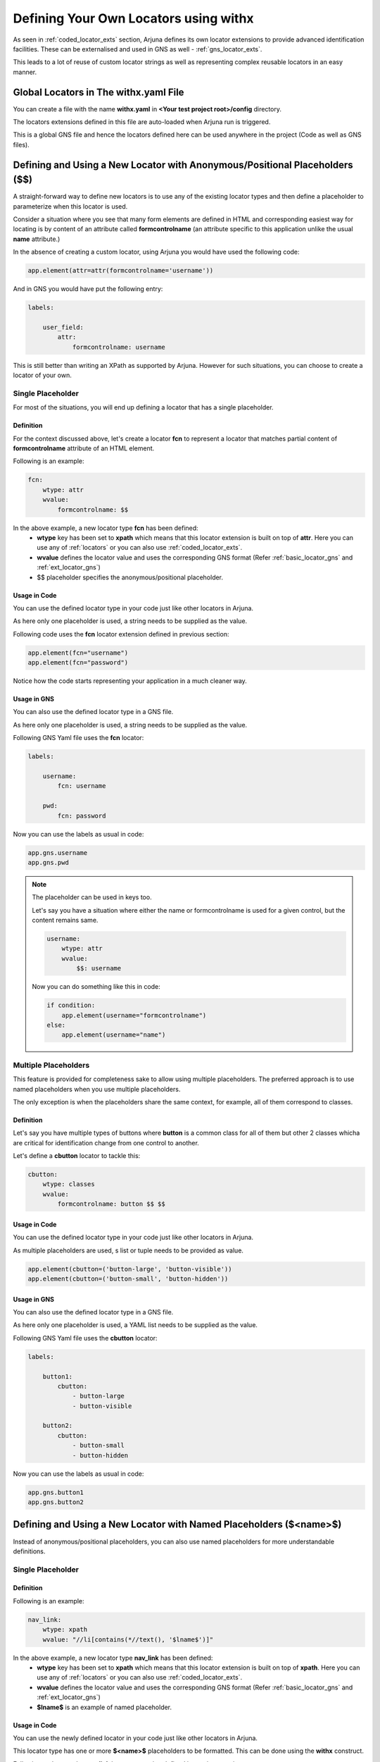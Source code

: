 .. _withx:

**Defining Your Own Locators** using **withx**
==============================================

As seen in :ref:`coded_locator_exts` section, Arjuna defines its own locator extensions to provide advanced identification facilities. These can be externalised and used in GNS as well - :ref:`gns_locator_exts`.

This leads to a lot of reuse of custom locator strings as well as representing complex reusable locators in an easy manner.

**Global Locators** in The **withx.yaml** File
----------------------------------------------

You can create a file with the name **withx.yaml** in **<Your test project root>/config** directory. 

The locators extensions defined in this file are auto-loaded when Arjuna run is triggered.

This is a global GNS file and hence the locators defined here can be used anywhere in the project (Code as well as GNS files).

**Defining and Using** a New Locator with **Anonymous/Positional Placeholders** (**$$**)
----------------------------------------------------------------------------------------

A straight-forward way to define new locators is to use any of the existing locator types and then define a placeholder to parameterize when this locator is used.

Consider a situation where you see that many form elements are defined in HTML and corresponding easiest way for locating is by content of an attribute called **formcontrolname** (an attribute specific to this application unlike the usual **name** attribute.)

In the absence of creating a custom locator, using Arjuna you would have used the following code:

.. code-block:: python

    app.element(attr=attr(formcontrolname='username'))

And in GNS you would have put the following entry:

.. code-block:: yaml

    labels:

        user_field:
            attr:
                formcontrolname: username

This is still better than writing an XPath as supported by Arjuna. However for such situations, you can choose to create a locator of your own.

**Single Placeholder**
^^^^^^^^^^^^^^^^^^^^^^

For most of the situations, you will end up defining a locator that has a single placeholder.

Definition
""""""""""

For the context discussed above, let's create a locator **fcn** to represent a locator that matches partial content of **formcontrolname** attribute of an HTML element.

Following is an example:

.. code-block:: yaml

    fcn:
        wtype: attr
        wvalue:
            formcontrolname: $$

In the above example, a new locator type **fcn** has been defined:
    * **wtype** key has been set to **xpath** which means that this locator extension is built on top of **attr**. Here you can use any of :ref:`locators` or you can also use :ref:`coded_locator_exts`.
    * **wvalue** defines the locator value and uses the corresponding GNS format (Refer :ref:`basic_locator_gns` and :ref:`ext_locator_gns`)
    * $$ placeholder specifies the anonymous/positional placeholder.

Usage in Code
"""""""""""""

You can use the defined locator type in your code just like other locators in Arjuna.

As here only one placeholder is used, a string needs to be supplied as the value.

Following code uses the **fcn** locator extension defined in previous section:

.. code-block:: python

    app.element(fcn="username")
    app.element(fcn="password")

Notice how the code starts representing your application in a much cleaner way.


Usage in GNS
""""""""""""

You can also use the defined locator type in a GNS file.

As here only one placeholder is used, a string needs to be supplied as the value.

Following GNS Yaml file uses the **fcn** locator:

.. code-block:: yaml

    labels:

        username:
            fcn: username

        pwd:
            fcn: password

Now you can use the labels as usual in code:

.. code-block:: python

    app.gns.username
    app.gns.pwd

.. note::

    The placeholder can be used in keys too.

    Let's say you have a situation where either the name or formcontrolname is used for a given control, but the content remains same.

    .. code-block:: yaml

        username:
            wtype: attr
            wvalue:
                $$: username

    Now you can do something like this in code:

    .. code-block:: python
    
        if condition:
            app.element(username="formcontrolname")
        else:
            app.element(username="name")


**Multiple Placeholders**
^^^^^^^^^^^^^^^^^^^^^^^^^

This feature is provided for completeness sake to allow using multiple placeholders. The preferred approach is to use named placeholders when you use multiple placeholders. 

The only exception is when the placeholders share the same context, for example, all of them correspond to classes.

Definition
""""""""""

Let's say you have multiple types of buttons where **button** is a common class for all of them but other 2 classes whicha are critical for identification change from one control to another.

Let's define a **cbutton** locator to tackle this:

.. code-block:: yaml

    cbutton:
        wtype: classes
        wvalue:
            formcontrolname: button $$ $$

Usage in Code
"""""""""""""

You can use the defined locator type in your code just like other locators in Arjuna.

As multiple placeholders are used, s list or tuple needs to be provided as value.

.. code-block:: python

    app.element(cbutton=('button-large', 'button-visible'))
    app.element(cbutton=('button-small', 'button-hidden'))

Usage in GNS
""""""""""""

You can also use the defined locator type in a GNS file.

As here only one placeholder is used, a YAML list needs to be supplied as the value.

Following GNS Yaml file uses the **cbutton** locator:

.. code-block:: yaml

    labels:

        button1:
            cbutton:
                - button-large
                - button-visible

        button2:
            cbutton:
                - button-small
                - button-hidden

Now you can use the labels as usual in code:

.. code-block:: python

    app.gns.button1
    app.gns.button2


**Defining and Using** a **New Locator** with **Named Placeholders** (**$<name>$**)
-----------------------------------------------------------------------------------

Instead of anonymous/positional placeholders, you can also use named placeholders for more understandable definitions.

**Single Placeholder**
^^^^^^^^^^^^^^^^^^^^^^

Definition
""""""""""

Following is an example:

.. code-block:: yaml

    nav_link:
        wtype: xpath
        wvalue: "//li[contains(*//text(), '$lname$')]"

In the above example, a new locator type **nav_link** has been defined:
    * **wtype** key has been set to **xpath** which means that this locator extension is built on top of **xpath**. Here you can use any of :ref:`locators` or you can also use :ref:`coded_locator_exts`.
    * **wvalue** defines the locator value and uses the corresponding GNS format (Refer :ref:`basic_locator_gns` and :ref:`ext_locator_gns`)
    * **$lname$** is an example of named placeholder.


Usage in Code
"""""""""""""

You can use the newly defined locator in your code just like other locators in Arjuna.

This locator type has one or more **$<name>$** placeholders to be formatted. This can be done using the **withx** construct.

Following code uses the **nav_link** locator extension defined in previous section:

.. code-block:: python

    wordpress.element(nav_link=withx(lname="Posts"))

Note how the placeholder name is used as a keyword argument to pass the value.

Usage in GNS
""""""""""""

You can also use the defined locator extension in a GNS file.

For named placeholders, even in case of a single placeholder, the value(s) must be supplied as a YAML mapping (key-value pairs).

Following GNS Yaml file uses the **nav_link** locator extension:

.. code-block:: yaml

    labels:
        posts:
            nav_link: 
                lname: Posts

Now you can use the **posts** label as usual in code:

.. code-block:: python

    wordpress.gns.posts

**Multiple Placeholders**
^^^^^^^^^^^^^^^^^^^^^^^^^

Sometimes, the definition of a new locator is complex and contains many placeholders.

In general, it is advised that if you have more than one placeholders which don't share the same context, use named placeholders as discussed in this section.

This approach also leads to more readable (though verbose) code.


Definition
""""""""""

Consider the following example where a complex locator is defined with multiple placeholders:

.. code-block:: yaml

    dyn:
        wtype: node
        wvalue:
            $aname$: $aval$
            tags: "form $tag$"

Here, the name of attribute is dynamic along with its value. The tag sequence is also dynamic.

Usage in Code
"""""""""""""

Following code uses the **dyn** locator extension defined in previous section:

.. code-block:: python

    app.element(dyn=withx(aname="name", aval="user", tag="input"))
    app.element(dyn=withx(aname="custom", aval="city", tag="select"))

Note how the placeholder names are used as a keyword arguments to pass the value.

Usage in GNS
""""""""""""

You can also use the defined locator extension in a GNS file.

The values must be supplied as a YAML mapping (key-value pairs).

Following GNS Yaml file uses the **nav_link** locator extension:

.. code-block:: yaml

    labels:

        user:
            dyn: 
                aname: name
                aval: user
                tag: input

        city:
            dyn:
                aname: custom
                aval: city
                tag: select

Now you can use the **posts** label as usual in code:

.. code-block:: python

    app.gns.user
    app.gns.city


Defining **New Locator Locally** for a given **Gui**
----------------------------------------------------

Rather than defining locator extensions at a global level, you can also define them for a particular **GuiApp**, **GuiPage**, **GuiSection** or **GuiWidget** by defining a **withx** section in the corresponding GNS file.

Let's say you have a **LeftNav.yaml** to represent a GuiSection's externalized locators. Then you can do the following in its GNS yaml file:

.. code-block:: yaml

    withx:

        fcn:
            wtype: attr
            wvalue:
                formcontrolname: $$

        nav_link:
            wtype: xpath
            wvalue: "//li[contains(*//text(), '$lname$')]"

    labels:

        username:
            fcn: username

        posts:
            nav_link: 
                lname: Posts

Now you can use the **username** and **posts** labels as usual in code (assuming left_nav property in app GuiApp corresponds to Left navigation GuiSection object):

.. code-block:: python

    app.left_nav.gns.posts


**Mixing Anonymous/Positional ($$) and Named ($<name>$) Placeholders**
----------------------------------------------------------------------

You **CAN NOT** mix **$$ and $<name>$ placeholders** unless the named placeholders are CLR references (see :ref:`locator_auto_format` and :ref:`locator_auto_format_gns`)

.. code-block:: yaml

    # INVALID
    loc1:
        wtype: node
        wvalue:
            abc: $$
            xyz: $whatever$

    # VALID
    loc2:
        wtype: node
        wvalue:
            abc: $$
            xyz: $C.whatever$

    loc3:
        wtype: node
        wvalue:
            abc: $$
            xyz: $L.whatever$

    loc4:
        wtype: node
        wvalue:
            abc: $$
            xyz: $R.whatever.something$
